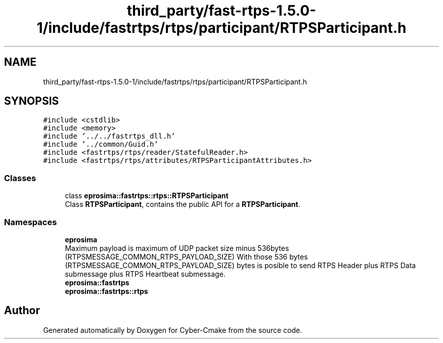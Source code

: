 .TH "third_party/fast-rtps-1.5.0-1/include/fastrtps/rtps/participant/RTPSParticipant.h" 3 "Sun Sep 3 2023" "Version 8.0" "Cyber-Cmake" \" -*- nroff -*-
.ad l
.nh
.SH NAME
third_party/fast-rtps-1.5.0-1/include/fastrtps/rtps/participant/RTPSParticipant.h
.SH SYNOPSIS
.br
.PP
\fC#include <cstdlib>\fP
.br
\fC#include <memory>\fP
.br
\fC#include '\&.\&./\&.\&./fastrtps_dll\&.h'\fP
.br
\fC#include '\&.\&./common/Guid\&.h'\fP
.br
\fC#include <fastrtps/rtps/reader/StatefulReader\&.h>\fP
.br
\fC#include <fastrtps/rtps/attributes/RTPSParticipantAttributes\&.h>\fP
.br

.SS "Classes"

.in +1c
.ti -1c
.RI "class \fBeprosima::fastrtps::rtps::RTPSParticipant\fP"
.br
.RI "Class \fBRTPSParticipant\fP, contains the public API for a \fBRTPSParticipant\fP\&. "
.in -1c
.SS "Namespaces"

.in +1c
.ti -1c
.RI " \fBeprosima\fP"
.br
.RI "Maximum payload is maximum of UDP packet size minus 536bytes (RTPSMESSAGE_COMMON_RTPS_PAYLOAD_SIZE) With those 536 bytes (RTPSMESSAGE_COMMON_RTPS_PAYLOAD_SIZE) bytes is posible to send RTPS Header plus RTPS Data submessage plus RTPS Heartbeat submessage\&. "
.ti -1c
.RI " \fBeprosima::fastrtps\fP"
.br
.ti -1c
.RI " \fBeprosima::fastrtps::rtps\fP"
.br
.in -1c
.SH "Author"
.PP 
Generated automatically by Doxygen for Cyber-Cmake from the source code\&.
